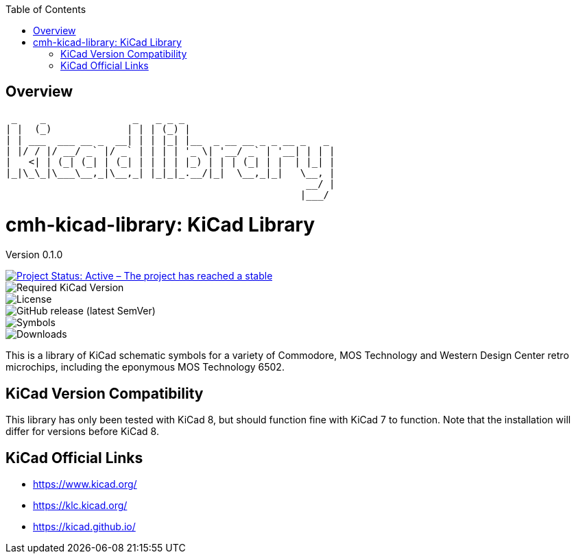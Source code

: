 :toc:

== Overview

  _    _               _   _ _ _                          
 | |  (_)             | | | (_) |                         
 | | ___  ___ __ _  __| | | |_| |__  _ __ __ _ _ __ _   _ 
 | |/ / |/ __/ _` |/ _` | | | | '_ \| '__/ _` | '__| | | |
 |   <| | (_| (_| | (_| | | | | |_) | | | (_| | |  | |_| |
 |_|\_\_|\___\__,_|\__,_| |_|_|_.__/|_|  \__,_|_|   \__, |
                                                     __/ |
                                                    |___/ 

= cmh-kicad-library: KiCad Library

Version 0.1.0

image::https://www.repostatus.org/badges/latest/active.svg[Project Status: Active – The project has reached a stable, usable state and is being actively developed., link="repostatus.org "]
image::https://img.shields.io/badge/kicad->%3D8.0-critical[Required KiCad Version]
image::https://img.shields.io/github/license/cmhettinger/cmh-kicad-library[License]
image::https://img.shields.io/github/v/release/cmhettinger/cmh-kicad-library[GitHub release (latest SemVer)]
image::https://img.shields.io/badge/symbols-1-informational[Symbols]
image::https://img.shields.io/github/downloads/cmhettinger/cmh-kicad-library/total[Downloads]

This is a library of KiCad schematic symbols for a variety of Commodore, MOS Technology and Western Design Center retro microchips, including the eponymous MOS Technology 6502.

## KiCad Version Compatibility
This library has only been tested with KiCad 8, but should function fine with KiCad 7 to function. Note that the installation will differ for versions before KiCad 8.

== KiCad Official Links

* https://www.kicad.org/
* https://klc.kicad.org/
* https://kicad.github.io/

